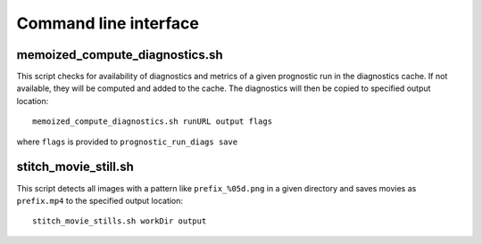 .. _cli:

Command line interface
======================

.. argparse::
   :module: fv3net.diagnostics.prognostic_run.cli
   :func: get_parser
   :prog: prognostic_run_diags

memoized_compute_diagnostics.sh
^^^^^^^^^^^^^^^^^^^^^^^^^^^^^^^

This script checks for availability of diagnostics and metrics of a given
prognostic run in the diagnostics cache. If not available, they will be computed
and added to the cache. The diagnostics will then be copied to specified
output location::

   memoized_compute_diagnostics.sh runURL output flags

where ``flags`` is provided to ``prognostic_run_diags save``

stitch_movie_still.sh
^^^^^^^^^^^^^^^^^^^^^

This script detects all images with a pattern like ``prefix_%05d.png`` in
a given directory and saves movies as ``prefix.mp4`` to the
specified output location::

   stitch_movie_stills.sh workDir output